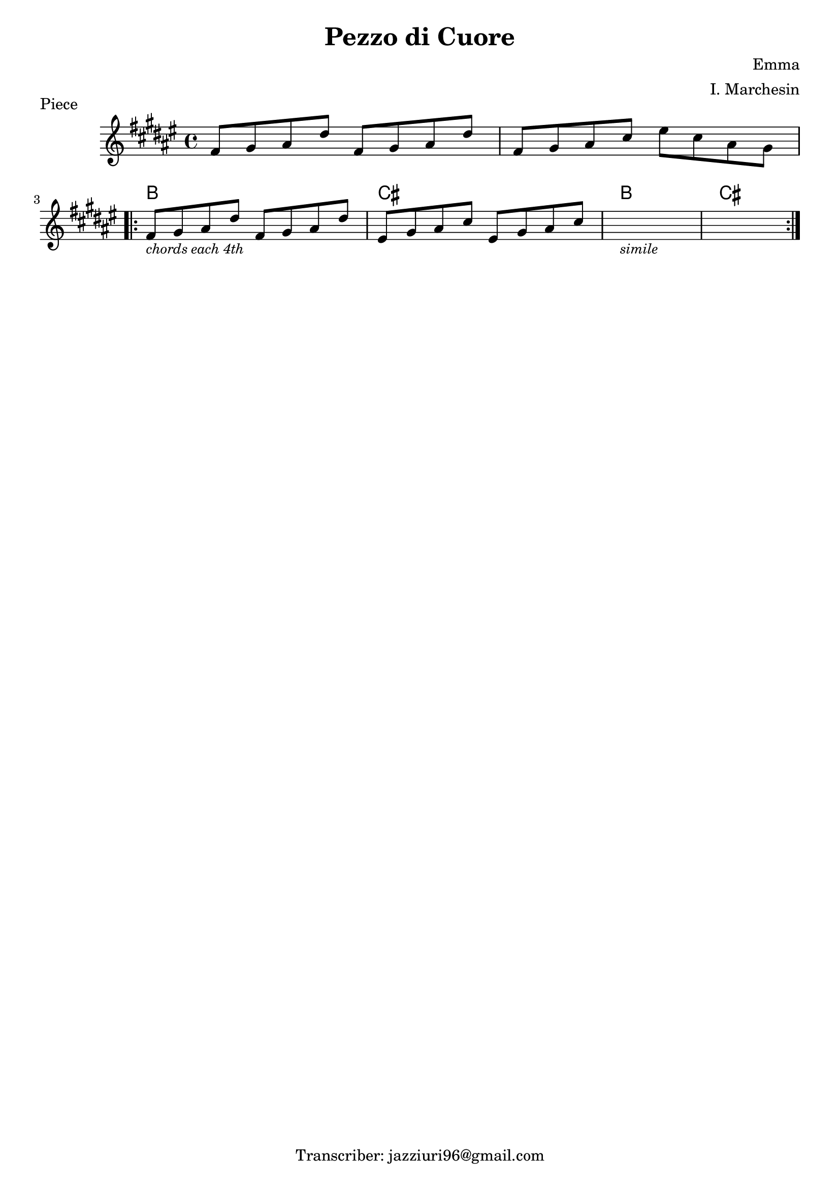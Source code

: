 \header {
  title = "Pezzo di Cuore"
  piece = "Piece"
  composer = "Emma"
  arranger = "I. Marchesin"
  tagline = "Transcriber: jazziuri96@gmail.com"
}

obbligato =
\transpose c c {
  \relative c' {
    \clef treble
    \key fis \major
    \time 4/4

    fis8 gis ais dis fis, gis ais dis
    fis, gis ais cis eis cis ais gis \break

    \repeat volta 2 {
      fis_\markup{\italic \small "chords each 4th"} gis ais dis fis, gis ais dis
      eis, gis ais cis eis, gis ais cis
      s1_\markup{\italic \small "simile"}
      s1
    }

  }
}

armonie = 
\transpose c c {
  \chordmode {

    s1
    s
    b1
    cis
    b1
    cis

  }
}

\score {
  <<
    \new ChordNames {
    \set chordChanges = ##t
    \armonie
    }
    \new Staff \obbligato
  >>
  \layout {}
}
